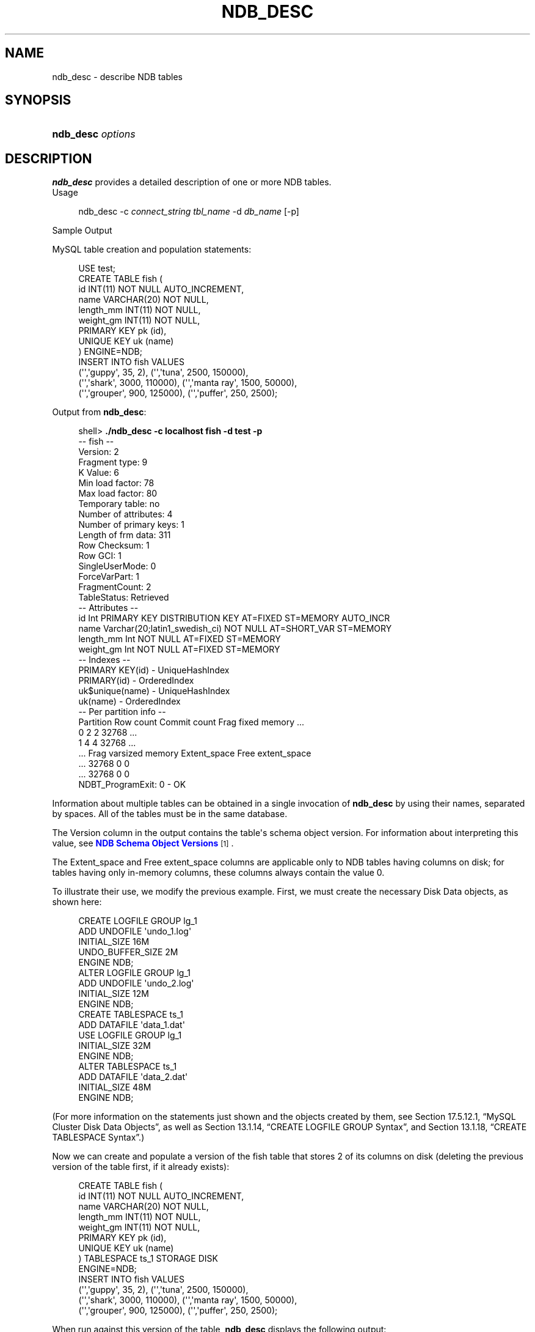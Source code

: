 '\" t
.\"     Title: \fBndb_desc\fR
.\"    Author: [FIXME: author] [see http://docbook.sf.net/el/author]
.\" Generator: DocBook XSL Stylesheets v1.77.1 <http://docbook.sf.net/>
.\"      Date: 03/22/2013
.\"    Manual: MySQL Database System
.\"    Source: MySQL 5.5
.\"  Language: English
.\"
.TH "\FBNDB_DESC\FR" "1" "03/22/2013" "MySQL 5\&.5" "MySQL Database System"
.\" -----------------------------------------------------------------
.\" * Define some portability stuff
.\" -----------------------------------------------------------------
.\" ~~~~~~~~~~~~~~~~~~~~~~~~~~~~~~~~~~~~~~~~~~~~~~~~~~~~~~~~~~~~~~~~~
.\" http://bugs.debian.org/507673
.\" http://lists.gnu.org/archive/html/groff/2009-02/msg00013.html
.\" ~~~~~~~~~~~~~~~~~~~~~~~~~~~~~~~~~~~~~~~~~~~~~~~~~~~~~~~~~~~~~~~~~
.ie \n(.g .ds Aq \(aq
.el       .ds Aq '
.\" -----------------------------------------------------------------
.\" * set default formatting
.\" -----------------------------------------------------------------
.\" disable hyphenation
.nh
.\" disable justification (adjust text to left margin only)
.ad l
.\" -----------------------------------------------------------------
.\" * MAIN CONTENT STARTS HERE *
.\" -----------------------------------------------------------------
.\" ndb_desc
.SH "NAME"
ndb_desc \- describe NDB tables
.SH "SYNOPSIS"
.HP \w'\fBndb_desc\ \fR\fB\fIoptions\fR\fR\ 'u
\fBndb_desc \fR\fB\fIoptions\fR\fR
.SH "DESCRIPTION"
.PP
\fBndb_desc\fR
provides a detailed description of one or more
NDB
tables\&.
        Usage
.sp
.if n \{\
.RS 4
.\}
.nf
ndb_desc \-c \fIconnect_string\fR \fItbl_name\fR \-d \fIdb_name\fR [\-p]
.fi
.if n \{\
.RE
.\}
.sp
        Sample Output
.PP
MySQL table creation and population statements:
.sp
.if n \{\
.RS 4
.\}
.nf
USE test;
CREATE TABLE fish (
    id INT(11) NOT NULL AUTO_INCREMENT,
    name VARCHAR(20) NOT NULL,
    length_mm INT(11) NOT NULL,
    weight_gm INT(11) NOT NULL,
    PRIMARY KEY pk (id),
    UNIQUE KEY uk (name)
) ENGINE=NDB;
INSERT INTO fish VALUES
    (\*(Aq\*(Aq,\*(Aqguppy\*(Aq, 35, 2), (\*(Aq\*(Aq,\*(Aqtuna\*(Aq, 2500, 150000),
    (\*(Aq\*(Aq,\*(Aqshark\*(Aq, 3000, 110000), (\*(Aq\*(Aq,\*(Aqmanta ray\*(Aq, 1500, 50000),
    (\*(Aq\*(Aq,\*(Aqgrouper\*(Aq, 900, 125000), (\*(Aq\*(Aq,\*(Aqpuffer\*(Aq, 250, 2500);
.fi
.if n \{\
.RE
.\}
.PP
Output from
\fBndb_desc\fR:
.sp
.if n \{\
.RS 4
.\}
.nf
shell> \fB\&./ndb_desc \-c localhost fish \-d test \-p\fR
\-\- fish \-\-
Version: 2
Fragment type: 9
K Value: 6
Min load factor: 78
Max load factor: 80
Temporary table: no
Number of attributes: 4
Number of primary keys: 1
Length of frm data: 311
Row Checksum: 1
Row GCI: 1
SingleUserMode: 0
ForceVarPart: 1
FragmentCount: 2
TableStatus: Retrieved
\-\- Attributes \-\-
id Int PRIMARY KEY DISTRIBUTION KEY AT=FIXED ST=MEMORY AUTO_INCR
name Varchar(20;latin1_swedish_ci) NOT NULL AT=SHORT_VAR ST=MEMORY
length_mm Int NOT NULL AT=FIXED ST=MEMORY
weight_gm Int NOT NULL AT=FIXED ST=MEMORY
\-\- Indexes \-\-
PRIMARY KEY(id) \- UniqueHashIndex
PRIMARY(id) \- OrderedIndex
uk$unique(name) \- UniqueHashIndex
uk(name) \- OrderedIndex
\-\- Per partition info \-\-
Partition  Row count  Commit count  Frag fixed memory \&.\&.\&.
0          2          2             32768             \&.\&.\&.
1          4          4             32768             \&.\&.\&.
\&.\&.\&. Frag varsized memory  Extent_space  Free extent_space
\&.\&.\&. 32768                 0             0
\&.\&.\&. 32768                 0             0
NDBT_ProgramExit: 0 \- OK
.fi
.if n \{\
.RE
.\}
.PP
Information about multiple tables can be obtained in a single invocation of
\fBndb_desc\fR
by using their names, separated by spaces\&. All of the tables must be in the same database\&.
.PP
The
Version
column in the output contains the table\*(Aqs schema object version\&. For information about interpreting this value, see
\m[blue]\fBNDB Schema Object Versions\fR\m[]\&\s-2\u[1]\d\s+2\&.
.PP
The
Extent_space
and
Free extent_space
columns are applicable only to
NDB
tables having columns on disk; for tables having only in\-memory columns, these columns always contain the value
0\&.
.PP
To illustrate their use, we modify the previous example\&. First, we must create the necessary Disk Data objects, as shown here:
.sp
.if n \{\
.RS 4
.\}
.nf
CREATE LOGFILE GROUP lg_1
    ADD UNDOFILE \*(Aqundo_1\&.log\*(Aq
    INITIAL_SIZE 16M
    UNDO_BUFFER_SIZE 2M
    ENGINE NDB;
ALTER LOGFILE GROUP lg_1
    ADD UNDOFILE \*(Aqundo_2\&.log\*(Aq
    INITIAL_SIZE 12M
    ENGINE NDB;
CREATE TABLESPACE ts_1
    ADD DATAFILE \*(Aqdata_1\&.dat\*(Aq
    USE LOGFILE GROUP lg_1
    INITIAL_SIZE 32M
    ENGINE NDB;
ALTER TABLESPACE ts_1
    ADD DATAFILE \*(Aqdata_2\&.dat\*(Aq
    INITIAL_SIZE 48M
    ENGINE NDB;
.fi
.if n \{\
.RE
.\}
.PP
(For more information on the statements just shown and the objects created by them, see
Section\ \&17.5.12.1, \(lqMySQL Cluster Disk Data Objects\(rq, as well as
Section\ \&13.1.14, \(lqCREATE LOGFILE GROUP Syntax\(rq, and
Section\ \&13.1.18, \(lqCREATE TABLESPACE Syntax\(rq\&.)
.PP
Now we can create and populate a version of the
fish
table that stores 2 of its columns on disk (deleting the previous version of the table first, if it already exists):
.sp
.if n \{\
.RS 4
.\}
.nf
CREATE TABLE fish (
    id INT(11) NOT NULL AUTO_INCREMENT,
    name VARCHAR(20) NOT NULL,
    length_mm INT(11) NOT NULL,
    weight_gm INT(11) NOT NULL,
    PRIMARY KEY pk (id),
    UNIQUE KEY uk (name)
) TABLESPACE ts_1 STORAGE DISK 
ENGINE=NDB;
INSERT INTO fish VALUES
    (\*(Aq\*(Aq,\*(Aqguppy\*(Aq, 35, 2), (\*(Aq\*(Aq,\*(Aqtuna\*(Aq, 2500, 150000),
    (\*(Aq\*(Aq,\*(Aqshark\*(Aq, 3000, 110000), (\*(Aq\*(Aq,\*(Aqmanta ray\*(Aq, 1500, 50000),
    (\*(Aq\*(Aq,\*(Aqgrouper\*(Aq, 900, 125000), (\*(Aq\*(Aq,\*(Aqpuffer\*(Aq, 250, 2500);
.fi
.if n \{\
.RE
.\}
.PP
When run against this version of the table,
\fBndb_desc\fR
displays the following output:
.sp
.if n \{\
.RS 4
.\}
.nf
shell> \fB\&./ndb_desc \-c localhost fish \-d test \-p\fR
\-\- fish \-\-
Version: 3
Fragment type: 9
K Value: 6
Min load factor: 78
Max load factor: 80
Temporary table: no
Number of attributes: 4
Number of primary keys: 1
Length of frm data: 321
Row Checksum: 1
Row GCI: 1
SingleUserMode: 0
ForceVarPart: 1
FragmentCount: 2
TableStatus: Retrieved
\-\- Attributes \-\-
id Int PRIMARY KEY DISTRIBUTION KEY AT=FIXED ST=MEMORY AUTO_INCR
name Varchar(20;latin1_swedish_ci) NOT NULL AT=SHORT_VAR ST=MEMORY
length_mm Int NOT NULL AT=FIXED ST=DISK
weight_gm Int NOT NULL AT=FIXED ST=DISK
\-\- Indexes \-\-
PRIMARY KEY(id) \- UniqueHashIndex
PRIMARY(id) \- OrderedIndex
uk$unique(name) \- UniqueHashIndex
uk(name) \- OrderedIndex
\-\- Per partition info \-\-
Partition  Row count  Commit count  Frag fixed memory \&.\&.\&.
0          2          2             32768             \&.\&.\&.
1          4          4             32768             \&.\&.\&.
\&.\&.\&. Frag varsized memory  Extent_space  Free extent_space
\&.\&.\&. 32768                 0             0
\&.\&.\&. 32768                 0             0
NDBT_ProgramExit: 0 \- OK
.fi
.if n \{\
.RE
.\}
.PP
This means that 1048576 bytes are allocated from the tablespace for this table on each partition, of which 1044440 bytes remain free for additional storage\&. In other words, 1048576 \- 1044440 = 4136 bytes per partition is currently being used to store the data from this table\*(Aqs disk\-based columns\&. The number of bytes shown as
Free extent_space
is available for storing on\-disk column data from the
fish
table only; for this reason, it is not visible when selecting from the
INFORMATION_SCHEMA\&.FILES
table\&.
.PP
The following table includes options that are specific to
\fBndb_desc\fR\&. Additional descriptions follow the table\&. For options common to most MySQL Cluster programs (including
\fBndb_desc\fR), see
Options Common to MySQL Cluster Programs(1)\&.
.sp
.it 1 an-trap
.nr an-no-space-flag 1
.nr an-break-flag 1
.br
.B Table\ \&17.16.\ \&ndb_desc Options: MySQL 5.5
.TS
allbox tab(:);
lB lB lB.
T{
Format
T}:T{
Description
T}:T{
Added / Removed
T}
.T&
l l l
l l l
l l l
l l l
l l l
l l l.
T{
.PP
\-\-database=dbname,
.PP
\-d
T}:T{
Name of database containing table
T}:T{
.PP
All MySQL 5\&.5 based releases
T}
T{
.PP
\-\-unqualified,
.PP
\-u
T}:T{
Use unqualified table names
T}:T{
.PP
All MySQL 5\&.5 based releases
T}
T{
.PP
--extra-partition-info,
.PP
-p
T}:T{
Display information about partitions
T}:T{
.PP
All MySQL 5\&.5 based releases
T}
T{
.PP
\-\-retries=#,
.PP
\-r
T}:T{
Number of times to retry the connection (once per second)
T}:T{
.PP
All MySQL 5\&.5 based releases
T}
T{
.PP
--blob-info,
.PP
-b
T}:T{
Include partition information for BLOB tables in output\&. Requires that
            the \-p option also be used
T}:T{
.PP
All MySQL 5\&.5 based releases
T}
T{
.PP
--extra-node-info,
.PP
-n
T}:T{
Include partition\-to\-data\-node mappings in output\&. Requires that the \-p
            option also be used
T}:T{
.PP
All MySQL 5\&.5 based releases
T}
.TE
.sp 1
.sp
.RS 4
.ie n \{\
\h'-04'\(bu\h'+03'\c
.\}
.el \{\
.sp -1
.IP \(bu 2.3
.\}
.\" ndb_desc: extra-partition-info option
.\" extra-partition-info option: ndb_desc
\fB\-\-extra\-partition\-info\fR,
\fB\-p\fR
.sp
Print additional information about the table\*(Aqs partitions\&.
.RE
.sp
.RS 4
.ie n \{\
\h'-04'\(bu\h'+03'\c
.\}
.el \{\
.sp -1
.IP \(bu 2.3
.\}
.\" ndb_desc: blob-info option
.\" blob-info option: ndb_desc
\fB\-\-blob\-info\fR,
\fB\-b\fR
.sp
Include information about subordinate
BLOB
and
TEXT
columns\&.
.sp
Use of this option also requires the use of the
\fB\-\-extra\-partition\-info\fR
(\fB\-p\fR) option\&.
.RE
.sp
.RS 4
.ie n \{\
\h'-04'\(bu\h'+03'\c
.\}
.el \{\
.sp -1
.IP \(bu 2.3
.\}
.\" ndb_desc: extra-node-info option
.\" extra-node-info option: ndb_desc
\fB\-\-extra\-node\-info\fR,
\fB\-n\fR
.sp
Include information about the mappings between table partitions and the data nodes upon which they reside\&. This information can be useful for verifying distribution awareness mechanisms and supporting more efficient application access to the data stored in MySQL Cluster\&.
.sp
Use of this option also requires the use of the
\fB\-\-extra\-partition\-info\fR
(\fB\-p\fR) option\&.
.RE
.SH "COPYRIGHT"
.br
.PP
Copyright \(co 1997, 2013, Oracle and/or its affiliates. All rights reserved.
.PP
This software and related documentation are provided under a license agreement containing restrictions on use and disclosure and are protected by intellectual property laws. Except as expressly permitted in your license agreement or allowed by law, you may not use, copy, reproduce, translate, broadcast, modify, license, transmit, distribute, exhibit, perform, publish, or display any part, in any form, or by any means. Reverse engineering, disassembly, or decompilation of this software, unless required by law for interoperability, is prohibited.
.PP
The information contained herein is subject to change without notice and is not warranted to be error-free. If you find any errors, please report them to us in writing.
.PP
If this software or related documentation is delivered to the U.S. Government or anyone licensing it on behalf of the U.S. Government, the following notice is applicable:
.PP
U.S. GOVERNMENT RIGHTS Programs, software, databases, and related documentation and technical data delivered to U.S. Government customers are "commercial computer software" or "commercial technical data" pursuant to the applicable Federal Acquisition Regulation and agency-specific supplemental regulations. As such, the use, duplication, disclosure, modification, and adaptation shall be subject to the restrictions and license terms set forth in the applicable Government contract, and, to the extent applicable by the terms of the Government contract, the additional rights set forth in FAR 52.227-19, Commercial Computer Software License (December 2007). Oracle USA, Inc., 500 Oracle Parkway, Redwood City, CA 94065.
.PP
This software is developed for general use in a variety of information management applications. It is not developed or intended for use in any inherently dangerous applications, including applications which may create a risk of personal injury. If you use this software in dangerous applications, then you shall be responsible to take all appropriate fail-safe, backup, redundancy, and other measures to ensure the safe use of this software. Oracle Corporation and its affiliates disclaim any liability for any damages caused by use of this software in dangerous applications.
.PP
Oracle is a registered trademark of Oracle Corporation and/or its affiliates. MySQL is a trademark of Oracle Corporation and/or its affiliates, and shall not be used without Oracle's express written authorization. Other names may be trademarks of their respective owners.
.PP
This software and documentation may provide access to or information on content, products, and services from third parties. Oracle Corporation and its affiliates are not responsible for and expressly disclaim all warranties of any kind with respect to third-party content, products, and services. Oracle Corporation and its affiliates will not be responsible for any loss, costs, or damages incurred due to your access to or use of third-party content, products, or services.
.PP
This document in any form, software or printed matter, contains proprietary information that is the exclusive property of Oracle. Your access to and use of this material is subject to the terms and conditions of your Oracle Software License and Service Agreement, which has been executed and with which you agree to comply. This document and information contained herein may not be disclosed, copied, reproduced, or distributed to anyone outside Oracle without prior written consent of Oracle or as specifically provided below. This document is not part of your license agreement nor can it be incorporated into any contractual agreement with Oracle or its subsidiaries or affiliates.
.PP
This documentation is NOT distributed under a GPL license. Use of this documentation is subject to the following terms:
.PP
You may create a printed copy of this documentation solely for your own personal use. Conversion to other formats is allowed as long as the actual content is not altered or edited in any way. You shall not publish or distribute this documentation in any form or on any media, except if you distribute the documentation in a manner similar to how Oracle disseminates it (that is, electronically for download on a Web site with the software) or on a CD-ROM or similar medium, provided however that the documentation is disseminated together with the software on the same medium. Any other use, such as any dissemination of printed copies or use of this documentation, in whole or in part, in another publication, requires the prior written consent from an authorized representative of Oracle. Oracle and/or its affiliates reserve any and all rights to this documentation not expressly granted above.
.PP
For more information on the terms of this license, or for details on how the MySQL documentation is built and produced, please visit
\m[blue]\fBMySQL Contact & Questions\fR\m[].
.PP
For additional licensing information, including licenses for third-party libraries used by MySQL products, see
Preface and Legal Notices.
.PP
For help with using MySQL, please visit either the
\m[blue]\fBMySQL Forums\fR\m[]
or
\m[blue]\fBMySQL Mailing Lists\fR\m[]
where you can discuss your issues with other MySQL users.
.PP
For additional documentation on MySQL products, including translations of the documentation into other languages, and downloadable versions in variety of formats, including HTML and PDF formats, see the
\m[blue]\fBMySQL Documentation Library\fR\m[].
.sp
.SH "NOTES"
.IP " 1." 4
NDB Schema Object Versions
.RS 4
\%http://dev.mysql.com/doc/ndbapi/en/ndb-internals-schema-object-versions.html
.RE
.SH "SEE ALSO"
For more information, please refer to the MySQL Reference Manual,
which may already be installed locally and which is also available
online at http://dev.mysql.com/doc/.
.SH AUTHOR
Oracle Corporation (http://dev.mysql.com/).
